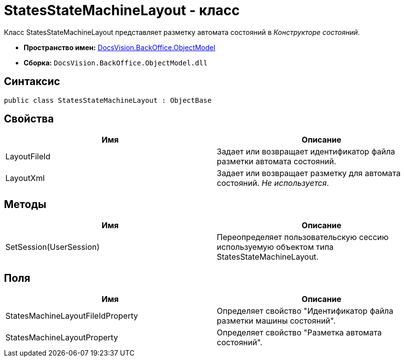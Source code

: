 = StatesStateMachineLayout - класс

Класс StatesStateMachineLayout представляет разметку автомата состояний в _Конструкторе состояний_.

* *Пространство имен:* xref:api/DocsVision/Platform/ObjectModel/ObjectModel_NS.adoc[DocsVision.BackOffice.ObjectModel]
* *Сборка:* `DocsVision.BackOffice.ObjectModel.dll`

== Синтаксис

[source,csharp]
----
public class StatesStateMachineLayout : ObjectBase
----

== Свойства

[cols=",",options="header"]
|===
|Имя |Описание
|LayoutFileId |Задает или возвращает идентификатор файла разметки автомата состояний.
|LayoutXml |Задает или возвращает разметку для автомата состояний. _Не используется_.
|===

== Методы

[cols=",",options="header"]
|===
|Имя |Описание
|SetSession(UserSession) |Переопределяет пользовательскую сессию используемую объектом типа StatesStateMachineLayout.
|===

== Поля

[cols=",",options="header"]
|===
|Имя |Описание
|StatesMachineLayoutFileIdProperty |Определяет свойство "Идентификатор файла разметки машины состояний".
|StatesMachineLayoutProperty |Определяет свойство "Разметка автомата состояний".
|===
